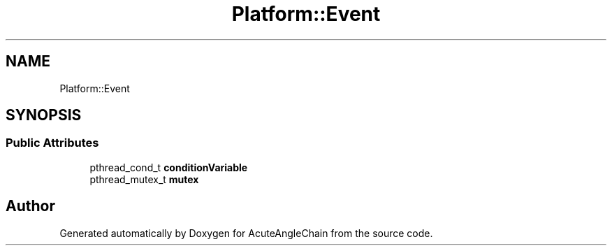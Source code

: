 .TH "Platform::Event" 3 "Sun Jun 3 2018" "AcuteAngleChain" \" -*- nroff -*-
.ad l
.nh
.SH NAME
Platform::Event
.SH SYNOPSIS
.br
.PP
.SS "Public Attributes"

.in +1c
.ti -1c
.RI "pthread_cond_t \fBconditionVariable\fP"
.br
.ti -1c
.RI "pthread_mutex_t \fBmutex\fP"
.br
.in -1c

.SH "Author"
.PP 
Generated automatically by Doxygen for AcuteAngleChain from the source code\&.
